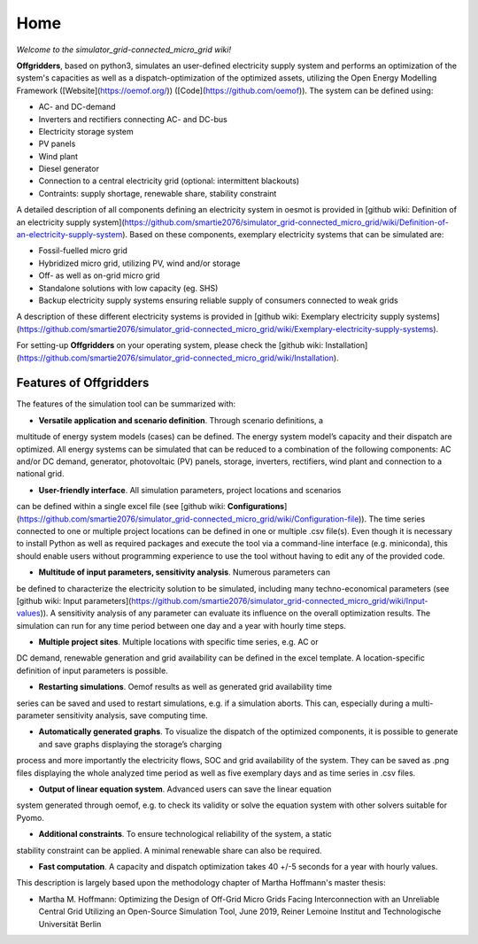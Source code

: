 ========================
Home
========================

*Welcome to the simulator_grid-connected_micro_grid wiki!*

**Offgridders**, based on python3, simulates an user-defined electricity supply system and performs an optimization of the system's capacities as well as a dispatch-optimization of the optimized assets, utilizing the Open Energy Modelling Framework ([Website](https://oemof.org/)) ([Code](https://github.com/oemof)). The system can be defined using:

* AC- and DC-demand
* Inverters and rectifiers connecting AC- and DC-bus
* Electricity storage system
* PV panels
* Wind plant
* Diesel generator
* Connection to a central electricity grid (optional: intermittent blackouts)
* Contraints: supply shortage, renewable share, stability constraint

A detailed description of all components defining an electricity system in oesmot is provided in [github wiki: Definition of an electricity supply system](https://github.com/smartie2076/simulator_grid-connected_micro_grid/wiki/Definition-of-an-electricity-supply-system). Based on these components,
exemplary electricity systems that can be simulated are:

* Fossil-fuelled micro grid
* Hybridized micro grid, utilizing PV, wind and/or storage
* Off- as well as on-grid micro grid
* Standalone solutions with low capacity (eg. SHS)
* Backup electricity supply systems ensuring reliable supply of consumers connected to weak grids

A description of these different electricity systems is provided in [github wiki: Exemplary electricity supply systems](https://github.com/smartie2076/simulator_grid-connected_micro_grid/wiki/Exemplary-electricity-supply-systems).

For setting-up **Offgridders** on your operating system, please check the [github wiki: Installation](https://github.com/smartie2076/simulator_grid-connected_micro_grid/wiki/Installation).

Features of Offgridders
------------------------
The features of the simulation tool can be summarized with:

* **Versatile application and scenario definition**. Through scenario definitions, a
multitude of energy system models (cases) can be defined. The energy system model’s
capacity and their dispatch are optimized. All energy systems can be simulated that
can be reduced to a combination of the following components: AC and/or DC demand,
generator, photovoltaic (PV) panels, storage, inverters, rectifiers, wind plant and connection to a national grid.

* **User-friendly interface**. All simulation parameters, project locations and scenarios
can be defined within a single excel file (see [github wiki: **Configurations**](https://github.com/smartie2076/simulator_grid-connected_micro_grid/wiki/Configuration-file)). The time series connected to one or multiple project locations can be defined in one or multiple .csv file(s). Even though it
is necessary to install Python as well as required packages and execute the tool via a
command-line interface (e.g. miniconda), this should enable users without programming
experience to use the tool without having to edit any of the provided code.

* **Multitude of input parameters, sensitivity analysis**. Numerous parameters can
be defined to characterize the electricity solution to be simulated, including many
techno-economical parameters (see [github wiki: Input parameters](https://github.com/smartie2076/simulator_grid-connected_micro_grid/wiki/Input-values)). A sensitivity analysis of any parameter can evaluate its influence on the overall optimization results. The simulation can run for any time
period between one day and a year with hourly time steps.

* **Multiple project sites**. Multiple locations with specific time series, e.g. AC or
DC demand, renewable generation and grid availability can be defined in the excel
template. A location-specific definition of input parameters is possible.

* **Restarting simulations**. Oemof results as well as generated grid availability time
series can be saved and used to restart simulations, e.g. if a simulation aborts. This
can, especially during a multi-parameter sensitivity analysis, save computing time.

* **Automatically generated graphs**. To visualize the dispatch of the optimized components, it is possible to generate and save graphs displaying the storage’s charging
process and more importantly the electricity flows, SOC and grid availability of the
system. They can be saved as .png files displaying the whole analyzed time period as
well as five exemplary days and as time series in .csv files.

* **Output of linear equation system**. Advanced users can save the linear equation
system generated through oemof, e.g. to check its validity or solve the equation system
with other solvers suitable for Pyomo.

* **Additional constraints**. To ensure technological reliability of the system, a static
stability constraint can be applied. A minimal renewable share can also be required.

* **Fast computation**. A capacity and dispatch optimization takes 40 +/-5 seconds for a year with hourly values.

This description is largely based upon the methodology chapter of Martha Hoffmann's master thesis:

* Martha M. Hoffmann: Optimizing the Design of Off-Grid Micro Grids Facing Interconnection with an Unreliable Central Grid Utilizing an Open-Source Simulation Tool, June 2019, Reiner Lemoine Institut and Technologische Universität Berlin
